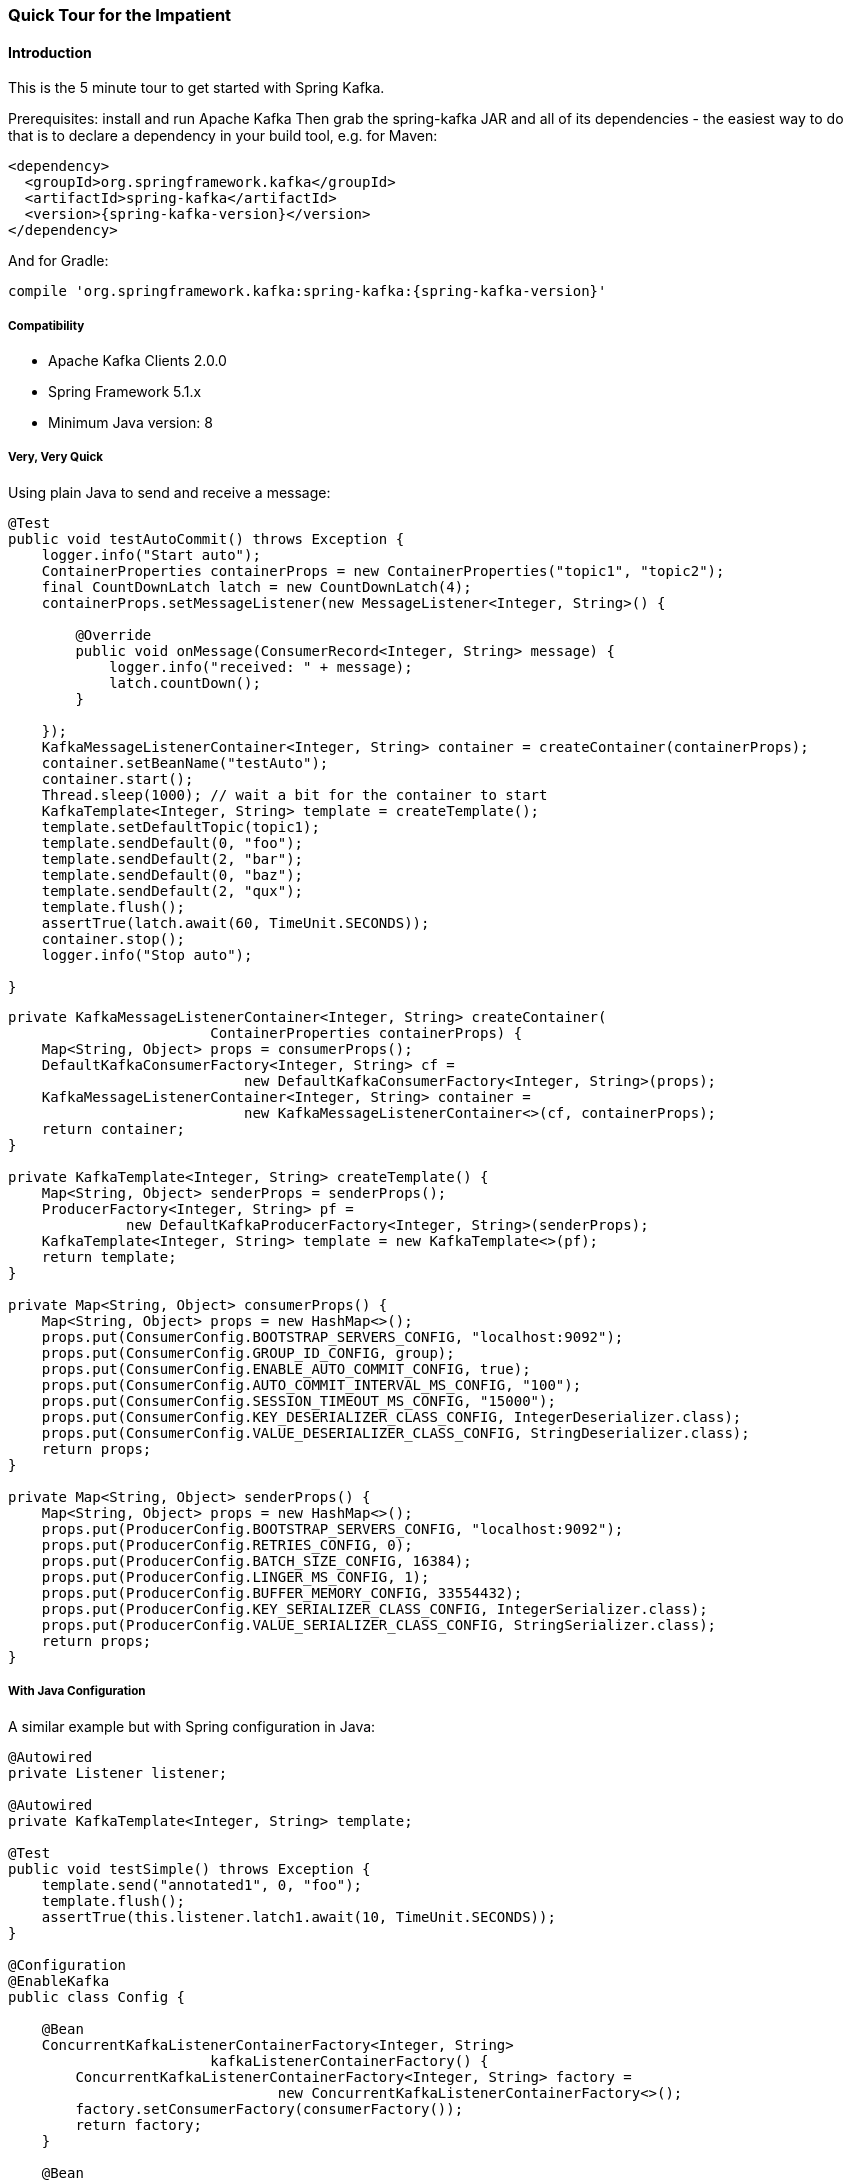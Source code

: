 [[quick-tour]]
=== Quick Tour for the Impatient

==== Introduction

This is the 5 minute tour to get started with Spring Kafka.

Prerequisites: install and run Apache Kafka
Then grab the spring-kafka JAR and all of its dependencies - the easiest way to do that is to declare a dependency in
your build tool, e.g. for Maven:

[source,xml,subs="+attributes"]
----
<dependency>
  <groupId>org.springframework.kafka</groupId>
  <artifactId>spring-kafka</artifactId>
  <version>{spring-kafka-version}</version>
</dependency>
----

And for Gradle:

[source,groovy,subs="+attributes"]
----
compile 'org.springframework.kafka:spring-kafka:{spring-kafka-version}'
----

[[compatibility]]
===== Compatibility

- Apache Kafka Clients 2.0.0
- Spring Framework 5.1.x
- Minimum Java version: 8

===== Very, Very Quick

Using plain Java to send and receive a message:

[source,java]
----
@Test
public void testAutoCommit() throws Exception {
    logger.info("Start auto");
    ContainerProperties containerProps = new ContainerProperties("topic1", "topic2");
    final CountDownLatch latch = new CountDownLatch(4);
    containerProps.setMessageListener(new MessageListener<Integer, String>() {

        @Override
        public void onMessage(ConsumerRecord<Integer, String> message) {
            logger.info("received: " + message);
            latch.countDown();
        }

    });
    KafkaMessageListenerContainer<Integer, String> container = createContainer(containerProps);
    container.setBeanName("testAuto");
    container.start();
    Thread.sleep(1000); // wait a bit for the container to start
    KafkaTemplate<Integer, String> template = createTemplate();
    template.setDefaultTopic(topic1);
    template.sendDefault(0, "foo");
    template.sendDefault(2, "bar");
    template.sendDefault(0, "baz");
    template.sendDefault(2, "qux");
    template.flush();
    assertTrue(latch.await(60, TimeUnit.SECONDS));
    container.stop();
    logger.info("Stop auto");

}
----

[source, java]
----
private KafkaMessageListenerContainer<Integer, String> createContainer(
                        ContainerProperties containerProps) {
    Map<String, Object> props = consumerProps();
    DefaultKafkaConsumerFactory<Integer, String> cf =
                            new DefaultKafkaConsumerFactory<Integer, String>(props);
    KafkaMessageListenerContainer<Integer, String> container =
                            new KafkaMessageListenerContainer<>(cf, containerProps);
    return container;
}

private KafkaTemplate<Integer, String> createTemplate() {
    Map<String, Object> senderProps = senderProps();
    ProducerFactory<Integer, String> pf =
              new DefaultKafkaProducerFactory<Integer, String>(senderProps);
    KafkaTemplate<Integer, String> template = new KafkaTemplate<>(pf);
    return template;
}

private Map<String, Object> consumerProps() {
    Map<String, Object> props = new HashMap<>();
    props.put(ConsumerConfig.BOOTSTRAP_SERVERS_CONFIG, "localhost:9092");
    props.put(ConsumerConfig.GROUP_ID_CONFIG, group);
    props.put(ConsumerConfig.ENABLE_AUTO_COMMIT_CONFIG, true);
    props.put(ConsumerConfig.AUTO_COMMIT_INTERVAL_MS_CONFIG, "100");
    props.put(ConsumerConfig.SESSION_TIMEOUT_MS_CONFIG, "15000");
    props.put(ConsumerConfig.KEY_DESERIALIZER_CLASS_CONFIG, IntegerDeserializer.class);
    props.put(ConsumerConfig.VALUE_DESERIALIZER_CLASS_CONFIG, StringDeserializer.class);
    return props;
}

private Map<String, Object> senderProps() {
    Map<String, Object> props = new HashMap<>();
    props.put(ProducerConfig.BOOTSTRAP_SERVERS_CONFIG, "localhost:9092");
    props.put(ProducerConfig.RETRIES_CONFIG, 0);
    props.put(ProducerConfig.BATCH_SIZE_CONFIG, 16384);
    props.put(ProducerConfig.LINGER_MS_CONFIG, 1);
    props.put(ProducerConfig.BUFFER_MEMORY_CONFIG, 33554432);
    props.put(ProducerConfig.KEY_SERIALIZER_CLASS_CONFIG, IntegerSerializer.class);
    props.put(ProducerConfig.VALUE_SERIALIZER_CLASS_CONFIG, StringSerializer.class);
    return props;
}
----

===== With Java Configuration

A similar example but with Spring configuration in Java:

[source,java]
----
@Autowired
private Listener listener;

@Autowired
private KafkaTemplate<Integer, String> template;

@Test
public void testSimple() throws Exception {
    template.send("annotated1", 0, "foo");
    template.flush();
    assertTrue(this.listener.latch1.await(10, TimeUnit.SECONDS));
}

@Configuration
@EnableKafka
public class Config {

    @Bean
    ConcurrentKafkaListenerContainerFactory<Integer, String>
                        kafkaListenerContainerFactory() {
        ConcurrentKafkaListenerContainerFactory<Integer, String> factory =
                                new ConcurrentKafkaListenerContainerFactory<>();
        factory.setConsumerFactory(consumerFactory());
        return factory;
    }

    @Bean
    public ConsumerFactory<Integer, String> consumerFactory() {
        return new DefaultKafkaConsumerFactory<>(consumerConfigs());
    }

    @Bean
    public Map<String, Object> consumerConfigs() {
        Map<String, Object> props = new HashMap<>();
        props.put(ConsumerConfig.BOOTSTRAP_SERVERS_CONFIG, embeddedKafka.getBrokersAsString());
        ...
        return props;
    }

    @Bean
    public Listener listener() {
        return new Listener();
    }

    @Bean
    public ProducerFactory<Integer, String> producerFactory() {
        return new DefaultKafkaProducerFactory<>(producerConfigs());
    }

    @Bean
    public Map<String, Object> producerConfigs() {
        Map<String, Object> props = new HashMap<>();
        props.put(ProducerConfig.BOOTSTRAP_SERVERS_CONFIG, embeddedKafka.getBrokersAsString());
        ...
        return props;
    }

    @Bean
    public KafkaTemplate<Integer, String> kafkaTemplate() {
        return new KafkaTemplate<Integer, String>(producerFactory());
    }

}
----

[source, java]
----
public class Listener {

    private final CountDownLatch latch1 = new CountDownLatch(1);

    @KafkaListener(id = "foo", topics = "annotated1")
    public void listen1(String foo) {
        this.latch1.countDown();
    }

}
----

===== Even Quicker, with Spring Boot

The following Spring Boot application sends 3 messages to a topic, receives them, and stops.

.Application
[source, java]
----
@SpringBootApplication
public class Application implements CommandLineRunner {

    public static Logger logger = LoggerFactory.getLogger(Application.class);

    public static void main(String[] args) {
        SpringApplication.run(Application.class, args).close();
    }

    @Autowired
    private KafkaTemplate<String, String> template;

    private final CountDownLatch latch = new CountDownLatch(3);

    @Override
    public void run(String... args) throws Exception {
        this.template.send("myTopic", "foo1");
        this.template.send("myTopic", "foo2");
        this.template.send("myTopic", "foo3");
        latch.await(60, TimeUnit.SECONDS);
        logger.info("All received");
    }

    @KafkaListener(topics = "myTopic")
    public void listen(ConsumerRecord<?, ?> cr) throws Exception {
        logger.info(cr.toString());
        latch.countDown();
    }

}
----

Boot takes care of most of the configuration; when using a local broker, the only properties we need are:

.application.properties
[source]
----
spring.kafka.consumer.group-id=foo
spring.kafka.consumer.auto-offset-reset=earliest
----

The first because we are using group management to assign topic partitions to consumers so we need a group, the second to ensure the new consumer group will get the messages we just sent, because the container might start after the sends have completed.
